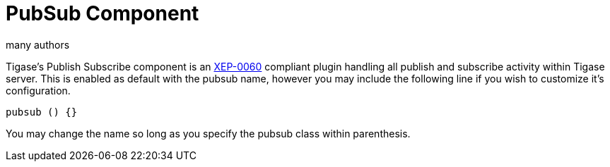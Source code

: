 [[PubSubComp]]
= PubSub Component
:author: many authors
:version: v2.0, September 2015. Reformatted for v8.0.0.

:toc:
:numbered:
:website: http://www.tigase.org

Tigase's Publish Subscribe component is an link:http://www.xmpp.org/extensions/xep-0060.html[XEP-0060] compliant plugin handling all publish and subscribe activity within Tigase server.
This is enabled as default with the pubsub name, however you may include the following line if you wish to customize it's configuration.
[source,dsl]
-----
pubsub () {}
-----
You may change the name so long as you specify the pubsub class within parenthesis.
